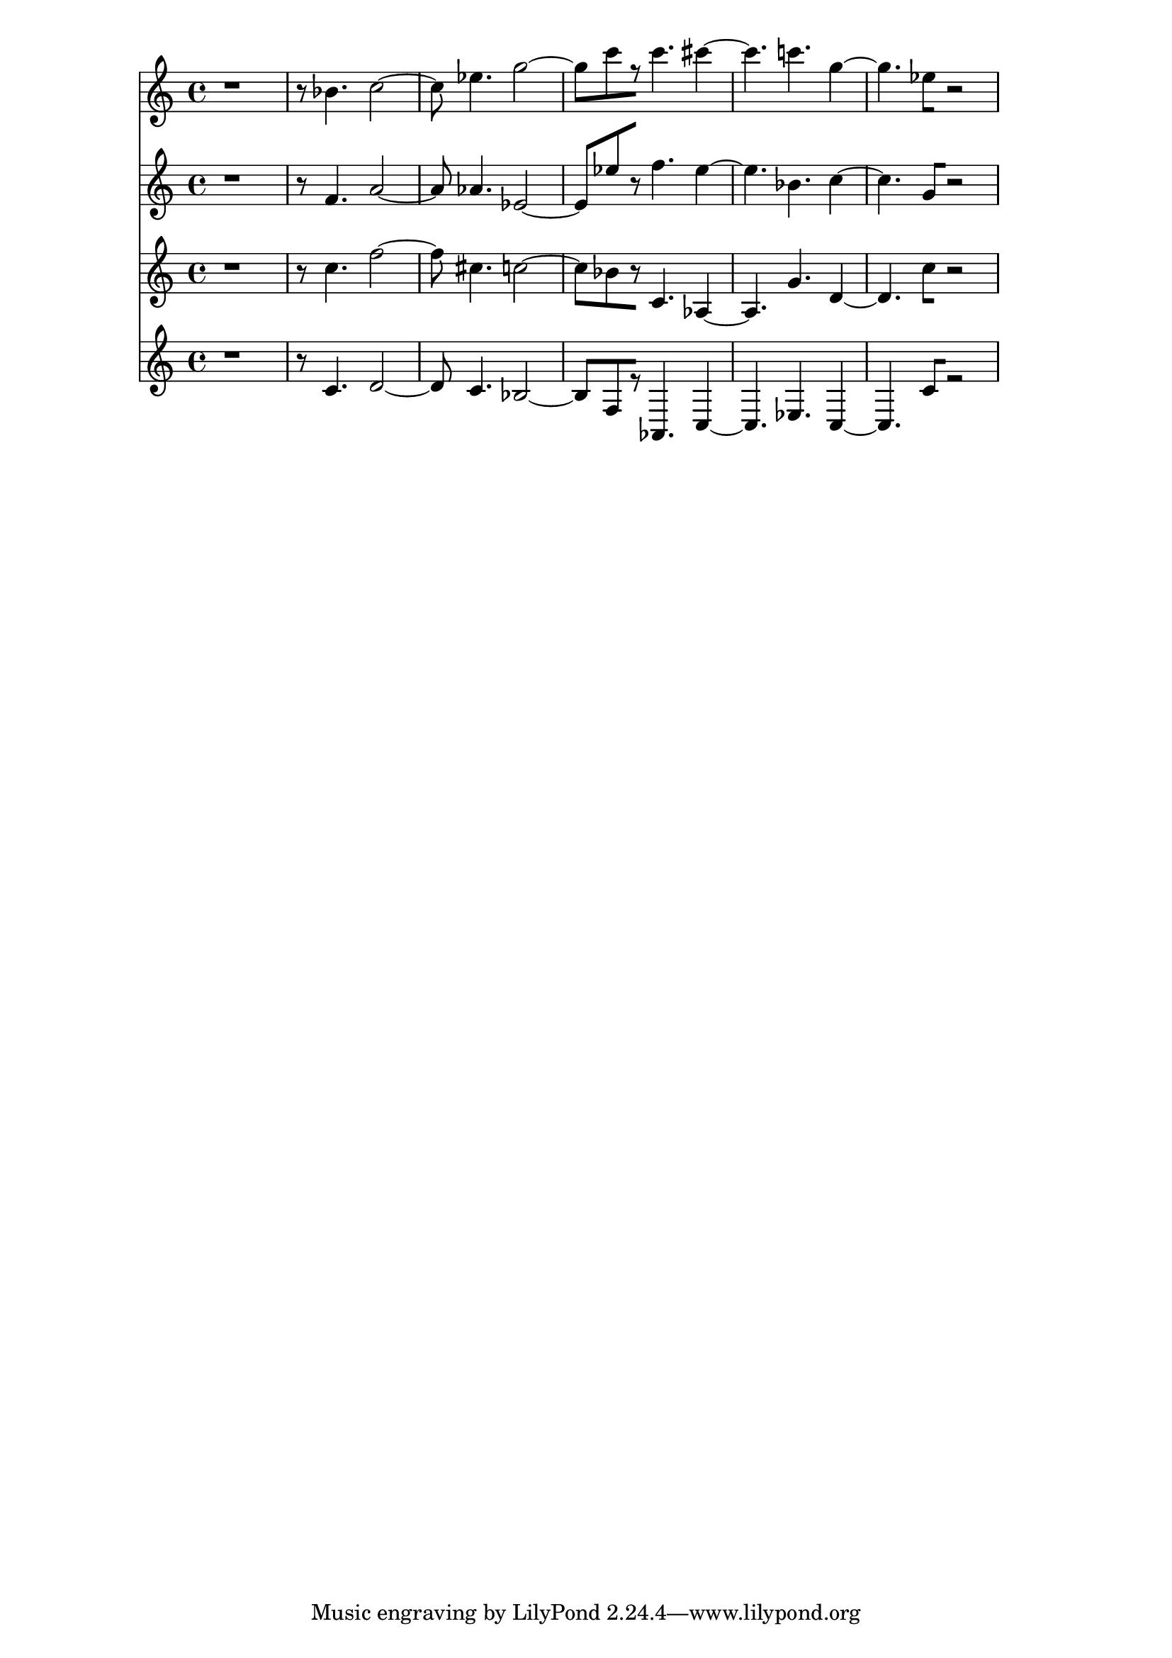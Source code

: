 % 2017-09-22 19:08

\version "2.19.54"
\language "english"

\header {}

\layout {}

\paper {}

\score {
    <<
        {
            {
                r1
                r8
                bf'4.
                c''2 ~
                c''8
                ef''4.
                g''2 ~
                g''8 [
                c'''8
                r8 ]
                c'''4.
                cs'''4 ~
                cs'''4.
                c'''4.
                g''4 ~
                g''4.
                ef''8 [
                r2 ]
            }
        }
        {
            {
                r1
                r8
                f'4.
                a'2 ~
                a'8
                af'4.
                ef'2 ~
                ef'8 [
                ef''8
                r8 ]
                f''4.
                ef''4 ~
                ef''4.
                bf'4.
                c''4 ~
                c''4.
                g'8 [
                r2 ]
            }
        }
        {
            {
                r1
                r8
                c''4.
                f''2 ~
                f''8
                cs''4.
                c''2 ~
                c''8 [
                bf'8
                r8 ]
                c'4.
                af4 ~
                af4.
                g'4.
                d'4 ~
                d'4.
                c''8 [
                r2 ]
            }
        }
        {
            {
                r1
                r8
                c'4.
                d'2 ~
                d'8
                c'4.
                bf2 ~
                bf8 [
                f8
                r8 ]
                af,4.
                c4 ~
                c4.
                ef4.
                c4 ~
                c4.
                c'8 [
                r2 ]
            }
        }
    >>
}